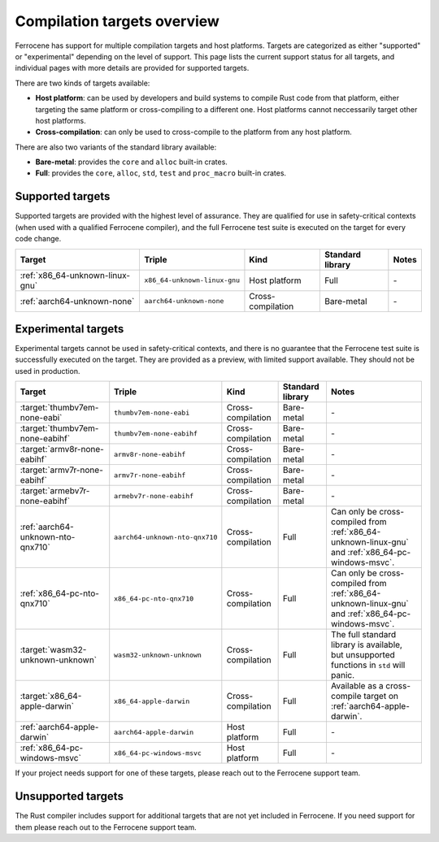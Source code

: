 .. SPDX-License-Identifier: MIT OR Apache-2.0
   SPDX-FileCopyrightText: The Ferrocene Developers

Compilation targets overview
============================

Ferrocene has support for multiple compilation targets and host platforms.
Targets are categorized as either "supported" or "experimental" depending on
the level of support. This page lists the current support status for all
targets, and individual pages with more details are provided for supported
targets.

There are two kinds of targets available:

* **Host platform**: can be used by developers and build systems to compile
  Rust code from that platform, either targeting the same platform or
  cross-compiling to a different one. Host platforms cannot neccessarily
  target other host platforms.

* **Cross-compilation**: can only be used to cross-compile to the platform from
  any host platform.

There are also two variants of the standard library available:

* **Bare-metal**: provides the ``core`` and ``alloc`` built-in crates.
* **Full**: provides the ``core``, ``alloc``, ``std``, ``test`` and
  ``proc_macro`` built-in crates.

Supported targets
-----------------

Supported targets are provided with the highest level of assurance. They are
qualified for use in safety-critical contexts (when used with a qualified
Ferrocene compiler), and the full Ferrocene test suite is executed on the
target for every code change.

.. list-table::
   :header-rows: 1

   * - Target
     - Triple
     - Kind
     - Standard library
     - Notes

   * - :ref:`x86_64-unknown-linux-gnu`
     - ``x86_64-unknown-linux-gnu``
     - Host platform
     - Full
     - \-

   * - :ref:`aarch64-unknown-none`
     - ``aarch64-unknown-none``
     - Cross-compilation
     - Bare-metal
     - \-

Experimental targets
--------------------

Experimental targets cannot be used in safety-critical contexts, and there is
no guarantee that the Ferrocene test suite is successfully executed on the
target. They are provided as a preview, with limited support available. They
should not be used in production.

.. list-table::
   :header-rows: 1

   * - Target
     - Triple
     - Kind
     - Standard library
     - Notes

   * - :target:`thumbv7em-none-eabi`
     - ``thumbv7em-none-eabi``
     - Cross-compilation
     - Bare-metal
     - \-

   * - :target:`thumbv7em-none-eabihf`
     - ``thumbv7em-none-eabihf``
     - Cross-compilation
     - Bare-metal
     - \-
  
   * - :target:`armv8r-none-eabihf`
     - ``armv8r-none-eabihf``
     - Cross-compilation
     - Bare-metal
     - \-

   * - :target:`armv7r-none-eabihf`
     - ``armv7r-none-eabihf``
     - Cross-compilation
     - Bare-metal
     - \-

   * - :target:`armebv7r-none-eabihf`
     - ``armebv7r-none-eabihf``
     - Cross-compilation
     - Bare-metal
     - \-

   * - :ref:`aarch64-unknown-nto-qnx710`
     - ``aarch64-unknown-nto-qnx710``
     - Cross-compilation
     - Full
     - Can only be cross-compiled from :ref:`x86_64-unknown-linux-gnu` and :ref:`x86_64-pc-windows-msvc`.

   * - :ref:`x86_64-pc-nto-qnx710`
     - ``x86_64-pc-nto-qnx710``
     - Cross-compilation
     - Full
     - Can only be cross-compiled from :ref:`x86_64-unknown-linux-gnu` and :ref:`x86_64-pc-windows-msvc`.

   * - :target:`wasm32-unknown-unknown`
     - ``wasm32-unknown-unknown``
     - Cross-compilation
     - Full
     - The full standard library is available, but unsupported functions in ``std`` will panic.

   * - :target:`x86_64-apple-darwin`
     - ``x86_64-apple-darwin``
     - Cross-compilation
     - Full
     - Available as a cross-compile target on :ref:`aarch64-apple-darwin`.

   * - :ref:`aarch64-apple-darwin`
     - ``aarch64-apple-darwin``
     - Host platform
     - Full
     - \-

   * - :ref:`x86_64-pc-windows-msvc`
     - ``x86_64-pc-windows-msvc``
     - Host platform
     - Full
     - \-


If your project needs support for one of these targets, please reach out to the
Ferrocene support team.

Unsupported targets
-------------------

The Rust compiler includes support for additional targets that are not yet
included in Ferrocene. If you need support for them please reach out to the
Ferrocene support team.
